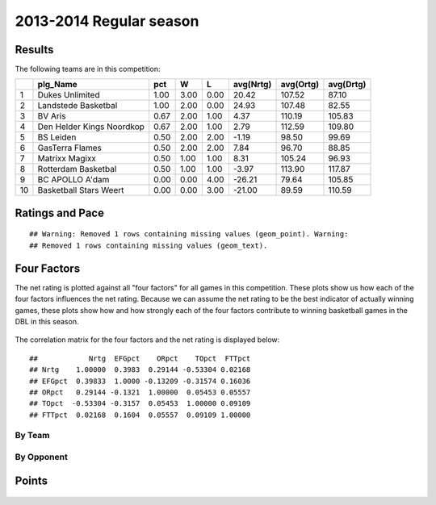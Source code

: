 


..
  Assumptions
  season      : srting identifier of the season we're evaluating
  regseasTeam : dataframe containing the team statistics
  ReportTeamRatings.r is sourced.

2013-2014 Regular season
====================================================

Results
-------

The following teams are in this competition:


+----+---------------------------+------+------+------+-----------+-----------+-----------+
|    | plg_Name                  | pct  | W    | L    | avg(Nrtg) | avg(Ortg) | avg(Drtg) |
+====+===========================+======+======+======+===========+===========+===========+
| 1  | Dukes Unlimited           | 1.00 | 3.00 | 0.00 | 20.42     | 107.52    | 87.10     |
+----+---------------------------+------+------+------+-----------+-----------+-----------+
| 2  | Landstede Basketbal       | 1.00 | 2.00 | 0.00 | 24.93     | 107.48    | 82.55     |
+----+---------------------------+------+------+------+-----------+-----------+-----------+
| 3  | BV Aris                   | 0.67 | 2.00 | 1.00 | 4.37      | 110.19    | 105.83    |
+----+---------------------------+------+------+------+-----------+-----------+-----------+
| 4  | Den Helder Kings Noordkop | 0.67 | 2.00 | 1.00 | 2.79      | 112.59    | 109.80    |
+----+---------------------------+------+------+------+-----------+-----------+-----------+
| 5  | BS Leiden                 | 0.50 | 2.00 | 2.00 | -1.19     | 98.50     | 99.69     |
+----+---------------------------+------+------+------+-----------+-----------+-----------+
| 6  | GasTerra Flames           | 0.50 | 2.00 | 2.00 | 7.84      | 96.70     | 88.85     |
+----+---------------------------+------+------+------+-----------+-----------+-----------+
| 7  | Matrixx Magixx            | 0.50 | 1.00 | 1.00 | 8.31      | 105.24    | 96.93     |
+----+---------------------------+------+------+------+-----------+-----------+-----------+
| 8  | Rotterdam Basketbal       | 0.50 | 1.00 | 1.00 | -3.97     | 113.90    | 117.87    |
+----+---------------------------+------+------+------+-----------+-----------+-----------+
| 9  | BC APOLLO A'dam           | 0.00 | 0.00 | 4.00 | -26.21    | 79.64     | 105.85    |
+----+---------------------------+------+------+------+-----------+-----------+-----------+
| 10 | Basketball Stars Weert    | 0.00 | 0.00 | 3.00 | -21.00    | 89.59     | 110.59    |
+----+---------------------------+------+------+------+-----------+-----------+-----------+




Ratings and Pace
----------------



::

    ## Warning: Removed 1 rows containing missing values (geom_point). Warning:
    ## Removed 1 rows containing missing values (geom_text).


.. figure:: figure/rating-quadrant.png
    :alt: 

    



.. figure:: figure/net-rating.png
    :alt: 

    



.. figure:: figure/off-rating.png
    :alt: 

    



.. figure:: figure/def-rating.png
    :alt: 

    



.. figure:: figure/pace-by-team.png
    :alt: 

    


Four Factors
------------

The net rating is plotted against all "four factors"
for all games in this competition.
These plots show us how each of the four factors influences the net rating.
Because we can assume the net rating to be the best indicator of actually winning games,
these plots show how and how strongly each of the four factors contribute to winning basketball games in the DBL in this season. 


.. figure:: figure/net-rating-by-four-factor.png
    :alt: 

    


The correlation matrix for the four factors and the net rating is displayed below:



::

    ##            Nrtg  EFGpct    ORpct    TOpct  FTTpct
    ## Nrtg    1.00000  0.3983  0.29144 -0.53304 0.02168
    ## EFGpct  0.39833  1.0000 -0.13209 -0.31574 0.16036
    ## ORpct   0.29144 -0.1321  1.00000  0.05453 0.05557
    ## TOpct  -0.53304 -0.3157  0.05453  1.00000 0.09109
    ## FTTpct  0.02168  0.1604  0.05557  0.09109 1.00000




By Team
^^^^^^^


.. figure:: figure/efg-by-team.png
    :alt: 

    



.. figure:: figure/or-pct-by-team.png
    :alt: 

    



.. figure:: figure/to-pct-team.png
    :alt: 

    



.. figure:: figure/ftt-pct-team.png
    :alt: 

    


By Opponent
^^^^^^^^^^^


.. figure:: figure/opp-efg-by-team.png
    :alt: 

    



.. figure:: figure/opp-or-pct-by-team.png
    :alt: 

    



.. figure:: figure/opp-to-pct-team.png
    :alt: 

    



.. figure:: figure/opp-ftt-pct-team.png
    :alt: 

    


Points
------


.. figure:: figure/point-differential-by-team.png
    :alt: 

    




.. todo::

  Add a header:
  
   * date of last analyzed games
   * number of games analyzed
